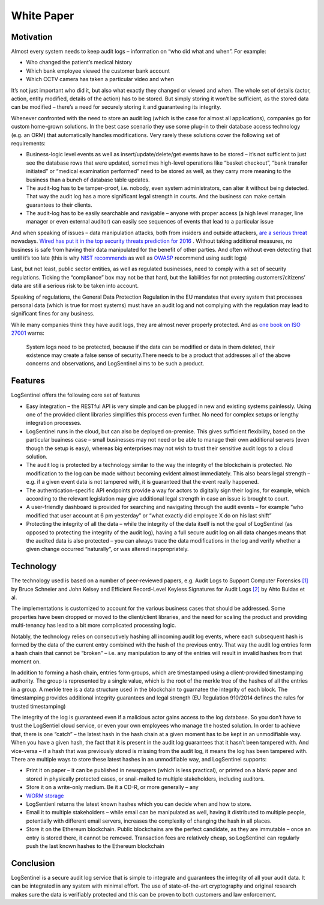 White Paper
===========
Motivation
**********
Almost every system needs to keep audit logs – information on “who did what and when”. For example:



* Who changed the patient’s medical history
* Which bank employee viewed the customer bank account
* Which CCTV camera has taken a particular video and when

It’s not just important who did it, but also what exactly they changed or viewed and when. The whole set of details (actor, action, entity modified, details of the action) has to be stored. But simply storing it won’t be sufficient, as the stored data can be modified – there’s a need for securely storing it and guaranteeing its integrity.

Whenever confronted with the need to store an audit log (which is the case for almost all applications), companies go for custom home-grown solutions. In the best case scenario they use some plug-in to their database access technology (e.g. an ORM) that automatically handles modifications. Very rarely these solutions cover the following set of requirements:



* Business-logic level events as well as insert/update/delete/get events have to be stored – it’s not sufficient to just see the database rows that were updated, sometimes high-level operations like “basket checkout”, “bank transfer initiated” or “medical examination performed” need to be stored as well, as they carry more meaning to the business than a bunch of database table updates.
* The audit-log has to be tamper-proof, i.e. nobody, even system administrators, can alter it without being detected. That way the audit log has a more significant legal strength in courts. And the business can make certain guarantees to their clients.
* The audit-log has to be easily searchable and navigable – anyone with proper access (a high level manager, line manager or even external auditor) can easily see sequences of events that lead to a particular issue

And when speaking of issues – data manipulation attacks, both from insiders and outside attackers, `are a serious threat <http://www.darkreading.com/attacks-breaches/data-manipulation-an-imminent-threat-/a/d-id/1326864>`_ nowadays. `Wired has put it in the top security threats prediction for 2016 <https://www.wired.com/2016/01/the-biggest-security-threats-well-face-in-2016/>`_ . Without taking additional measures, no business is safe from having their data manipulated for the benefit of other parties. And often without even detecting that until it’s too late (this is why `NIST <http://csrc.nist.gov/publications/nistbul/itl97-03.txt>`_  `recommends <https://nvlpubs.nist.gov/nistpubs/Legacy/SP/nistspecialpublication800-92.pdf>`_ as well as `OWASP <https://www.owasp.org/index.php/Error_Handling,_Auditing_and_Logging#Audit_Trails>`_ recommend using audit logs)

Last, but not least, public sector entities, as well as regulated businesses, need to comply with a set of security regulations. Ticking the “compliance” box may not be that hard, but the liabilities for not protecting customers’/citizens’ data are still a serious risk to be taken into account.

Speaking of regulations, the General Data Protection Regulation in the EU mandates that every system that processes personal data (which is true for most systems) must have an audit log and not complying with the regulation may lead to significant fines for any business.

While many companies think they have audit logs, they are almost never properly protected. And as `one book on ISO 27001 <https://books.google.rs/books/about/Information_Security_Management_Professi.html?id=TiRIDwAAQBAJ&redir_esc=y>`_ warns:

 System logs need to be protected, because if the data can be modified or data in them deleted, their existence may create a false sense of security.There needs to be a product that addresses all of the above concerns and observations, and LogSentinel aims to be such a product.

Features
********
LogSentinel offers the following core set of features



* Easy integration – the RESTful API is very simple and can be plugged in new and existing systems painlessly. Using one of the provided client libraries simplifies this process even further. No need for complex setups or lengthy integration processes.
* LogSentinel runs in the cloud, but can also be deployed on-premise. This gives sufficient flexibility, based on the particular buainess case – small businesses may not need or be able to manage their own additional servers (even though the setup is easy), whereas big enterprises may not wish to trust their sensitive audit logs to a cloud solution.
* The audit log is protected by a technology similar to the way the integrity of the blockchain is protected. No modification to the log can be made without becoming evident almost immediately. This also bears legal strength – e.g. if a given event data is not tampered with, it is guaranteed that the event really happened.
* The authentication-specific API endpoints provide a way for actors to digitally sign their logins, for example, which according to the relevant legislation may give additional legal strength in case an issue is brought to court.
* A user-friendly dashboard is provided for searching and navigating through the audit events – for example “who modified that user account at 6 pm yesterday” or “what exactly did employee X do on his last shift”
* Protecting the integrity of all the data – while the integrity of the data itself is not the goal of LogSentinel (as opposed to protecting the integrity of the audit log), having a full secure audit log on all data changes means that the audited data is also protected – you can always trace the data modifications in the log and verify whether a given change occurred “naturally”, or was altered inappropriately.

Technology
**********
The technology used is based on a number of peer-reviewed papers, e.g. Audit Logs to Support Computer Forensics `[1] <https://www.schneier.com/academic/paperfiles/paper-auditlogs.pdf>`_ by Bruce Schneier and John Kelsey and Efficient Record-Level Keyless Signatures for Audit Logs `[2] <https://eprint.iacr.org/2014/552.pdf>`_ by Ahto Buldas et al.

The implementations is customized to account for the various business cases that should be addressed. Some properties have been dropped or moved to the client/client libraries, and the need for scaling the product and providing multi-tenancy has lead to a bit more complicated processing logic.

Notably, the technology relies on consecutively hashing all incoming audit log events, where each subsequent hash is formed by the data of the current entry combined with the hash of the previous entry. That way the audit log entries form a hash chain that cannot be “broken” – i.e. any manipulation to any of the entries will result in invalid hashes from that moment on.

In addition to forming a hash chain, entries form groups, which are timestamped using a client-provided timestamping authority. The group is represented by a single value, which is the root of the merkle tree of the hashes of all the entries in a group. A merkle tree is a data structure used in the blockchain to guarnatee the integrity of each block. The timestamping provides additional integrity guarantees and legal strength (EU Regulation 910/2014 defines the rules for trusted timestamping)

The integrity of the log is guaranteed even if a malicious actor gains access to the log database. So you don’t have to trust the LogSentiel cloud service, or even your own employees who manage the hosted solution. In order to achieve that, there is one “catch” – the latest hash in the hash chain at a given moment has to be kept in an unmodifiable way. When you have a given hash, the fact that it is present in the audit log guarantees that it hasn’t been tampered with. And vice-versa – if a hash that was previously stored is missing from the audit log, it means the log has been tampered with. There are multiple ways to store these latest hashes in an unmodifiable way, and LogSentinel supports:



* Print it on paper – it can be published in newspapers (which is less practical), or printed on a blank paper and stored in physically protected cases, or snail-mailed to multiple stakeholders, including auditors.
* Store it on a write-only medium. Be it a CD-R, or more generally – any
*  `WORM storage <https://en.wikipedia.org/wiki/Write_once_read_many>`_ 
* LogSentienl returns the latest known hashes which you can decide when and how to store.
* Email it to multiple stakeholders – while email can be manipulated as well, having it distributed to multiple people, potentially with different email servers, increases the complexity of changing the hash in all places.
* Store it on the Ethereum blockchain. Public blockchains are the perfect candidate, as they are immutable – once an entry is stored there, it cannot be removed. Transaction fees are relatively cheap, so LogSentinel can regularly push the last known hashes to the Ethereum blockchain

Conclusion
**********
LogSentinel is a secure audit log service that is simple to integrate and guarantees the integrity of all your audit data. It can be integrated in any system with minimal effort. The use of state-of-the-art cryptography and original research makes sure the data is verifiably protected and this can be proven to both customers and law enforcement.
